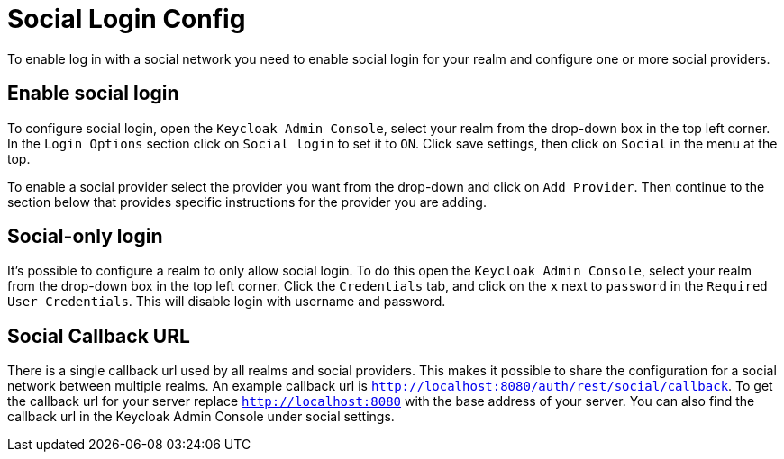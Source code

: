 
[[_social_config]]
= Social Login Config

To enable log in with a social network you need to enable social login for your realm and configure one or more social providers. 

== Enable social login

To configure social login, open the `Keycloak Admin Console`, select your realm from the drop-down box in the top left corner.
In the `Login Options` section click on `Social login` to set it to `ON`.
Click save settings, then click on `Social` in the menu at the top. 

To enable a social provider select the provider you want from the drop-down and click on `Add Provider`.
Then continue to the section below that provides specific instructions for the provider you are adding. 

== Social-only login

It's possible to configure a realm to only allow social login.
To do this open the `Keycloak Admin Console`, select your realm from the drop-down box in the top left corner.
Click the `Credentials` tab, and click on the `x` next to `password` in the `Required User Credentials`.
This will disable login with username and password. 

[[_social_callbackurl]]
== Social Callback URL

There is a single callback url used by all realms and social providers.
This makes it possible to share the configuration for a social network between multiple realms.
An example callback url is `http://localhost:8080/auth/rest/social/callback`.
To get the callback url for your server replace `http://localhost:8080` with the base address of your server.
You can also find the callback url in the Keycloak Admin Console under social settings. 